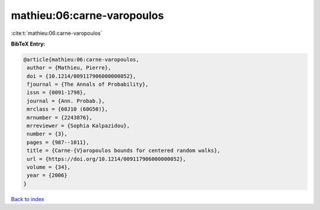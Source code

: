 mathieu:06:carne-varopoulos
===========================

:cite:t:`mathieu:06:carne-varopoulos`

**BibTeX Entry:**

.. code-block:: bibtex

   @article{mathieu:06:carne-varopoulos,
    author = {Mathieu, Pierre},
    doi = {10.1214/009117906000000052},
    fjournal = {The Annals of Probability},
    issn = {0091-1798},
    journal = {Ann. Probab.},
    mrclass = {60J10 (60G50)},
    mrnumber = {2243876},
    mrreviewer = {Sophia Kalpazidou},
    number = {3},
    pages = {987--1011},
    title = {Carne-{V}aropoulos bounds for centered random walks},
    url = {https://doi.org/10.1214/009117906000000052},
    volume = {34},
    year = {2006}
   }

`Back to index <../By-Cite-Keys.rst>`_
